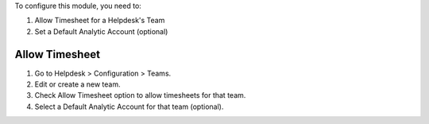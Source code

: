 To configure this module, you need to:

#. Allow Timesheet for a Helpdesk's Team
#. Set a Default Analytic Account (optional)

Allow Timesheet
~~~~~~~~~~~~~~~

#. Go to Helpdesk > Configuration > Teams.
#. Edit or create a new team.
#. Check Allow Timesheet option to allow timesheets for that team.
#. Select a Default Analytic Account for that team (optional).
